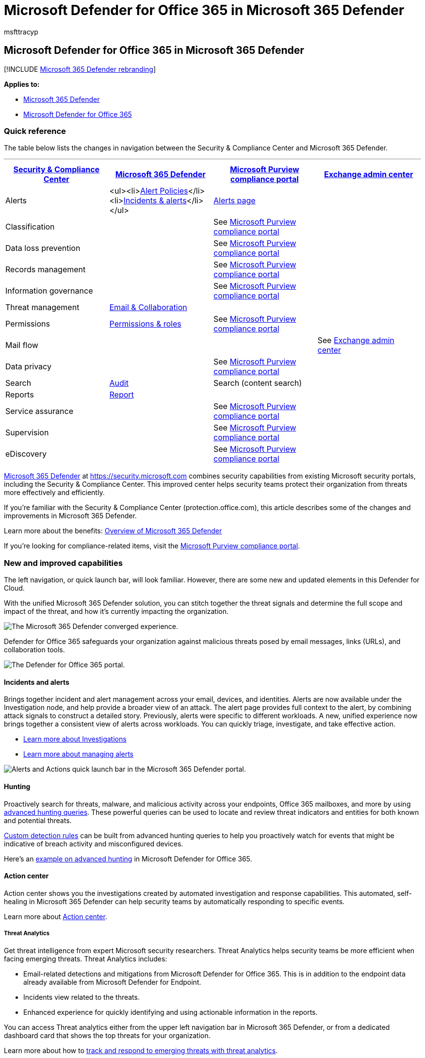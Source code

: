 = Microsoft Defender for Office 365 in Microsoft 365 Defender
:audience: Admin
:author: msfttracyp
:description: Learn about changes from the Security & Compliance Center to Microsoft 365 Defender.
:keywords: Microsoft 365 security, Getting started with Microsoft 365 Defender, Microsoft Defender for Office 365, Microsoft Defender for Endpoint, MDO, MDE, new defender security portal
:manager: dansimp
:ms.author: tracyp
:ms.collection: ["M365-security-compliance"]
:ms.custom: admindeeplinkDEFENDER
:ms.date: 02/21/2021
:ms.localizationpriority: medium
:ms.service: microsoft-365-security
:ms.subservice: m365d
:ms.topic: overview
:search.appverid: ["MET150", "MOE150"]

== Microsoft Defender for Office 365 in Microsoft 365 Defender

[!INCLUDE xref:../includes/microsoft-defender.adoc[Microsoft 365 Defender rebranding]]

*Applies to:*

* xref:microsoft-365-defender.adoc[Microsoft 365 Defender]
* link:/microsoft-365/security/office-365-security/defender-for-office-365[Microsoft Defender for Office 365]

=== Quick reference

The table below lists the changes in navigation between the Security & Compliance Center and Microsoft 365 Defender.

'''

|===
| https://protection.office.com[Security & Compliance Center] | https://security.microsoft.com[Microsoft 365 Defender] | https://compliance.microsoft.com/homepage[Microsoft Purview compliance portal] | https://admin.exchange.microsoft.com[Exchange admin center]

| Alerts
| <ul><li>https://security.microsoft.com/alertpolicies[Alert Policies]</li><li>https://security.microsoft.com/alerts[Incidents & alerts]</li></ul>
| https://compliance.microsoft.com/homepage[Alerts page]
|

| Classification
|
| See https://compliance.microsoft.com/homepage[Microsoft Purview compliance portal]
|

| Data loss prevention
|
| See https://compliance.microsoft.com/homepage[Microsoft Purview compliance portal]
|

| Records management
|
| See https://compliance.microsoft.com/homepage[Microsoft Purview compliance portal]
|

| Information governance
|
| See https://compliance.microsoft.com/homepage[Microsoft Purview compliance portal]
|

| Threat management
| https://security.microsoft.com/homepage[Email & Collaboration]
|
|

| Permissions
| https://security.microsoft.com/emailandcollabpermissions[Permissions & roles]
| See https://compliance.microsoft.com/homepage[Microsoft Purview compliance portal]
|

| Mail flow
|
|
| See https://admin.exchange.microsoft.com/#/[Exchange admin center]

| Data privacy
|
| See https://compliance.microsoft.com/homepage[Microsoft Purview compliance portal]
|

| Search
| https://security.microsoft.com/auditlogsearch?viewid=Async%20Search[Audit]
| Search (content search)
|

| Reports
| https://security.microsoft.com/emailandcollabreport[Report]
|
|

| Service assurance
|
| See https://compliance.microsoft.com/homepage[Microsoft Purview compliance portal]
|

| Supervision
|
| See https://compliance.microsoft.com/homepage[Microsoft Purview compliance portal]
|

| eDiscovery
|
| See https://compliance.microsoft.com/homepage[Microsoft Purview compliance portal]
|
|===

xref:./microsoft-365-defender.adoc[Microsoft 365 Defender] at https://go.microsoft.com/fwlink/p/?linkid=2077139[https://security.microsoft.com] combines security capabilities from existing Microsoft security portals, including the Security & Compliance Center.
This improved center helps security teams protect their organization from threats more effectively and efficiently.

If you're familiar with the Security & Compliance Center (protection.office.com), this article describes some of the changes and improvements in Microsoft 365 Defender.

Learn more about the benefits: xref:microsoft-365-defender.adoc[Overview of Microsoft 365 Defender]

If you're looking for compliance-related items, visit the https://go.microsoft.com/fwlink/p/?linkid=2077149[Microsoft Purview compliance portal].

=== New and improved capabilities

The left navigation, or quick launch bar, will look familiar.
However, there are some new and updated elements in this Defender for Cloud.

With the unified Microsoft 365 Defender solution, you can stitch together the threat signals and determine the full scope and impact of the threat, and how it's currently impacting the organization.

image::../../media/mdo-m36d-nav-collapsed.png[The Microsoft 365 Defender converged experience.]

Defender for Office 365 safeguards your organization against malicious threats posed by email messages, links (URLs), and collaboration tools.

image::../../media/mdo-m365d-nav.png[The Defender for Office 365 portal.]

==== Incidents and alerts

Brings together incident and alert management across your email, devices, and identities.
Alerts are now available under the Investigation node, and help provide a broader view of an attack.
The alert page provides full context to the alert, by combining attack signals to construct a detailed story.
Previously, alerts were specific to different workloads.
A new, unified experience now brings together a consistent view of alerts across workloads.
You can quickly triage, investigate, and take effective action.

* xref:incidents-overview.adoc[Learn more about Investigations]
* link:/windows/security/threat-protection/microsoft-defender-atp/review-alerts[Learn more about managing alerts]

image::../../media/m365d-incident-nav.png[Alerts and Actions quick launch bar in the Microsoft 365 Defender portal.]

==== Hunting

Proactively search for threats, malware, and malicious activity across your endpoints, Office 365 mailboxes, and more by using xref:advanced-hunting-overview.adoc[advanced hunting queries].
These powerful queries can be used to  locate and review threat indicators and entities for both known and potential threats.

link:/windows/security/threat-protection/microsoft-defender-atp/custom-detection-rules[Custom detection rules] can be built from advanced hunting queries to help you proactively watch for events that might be indicative of breach activity and misconfigured devices.

Here's an xref:advanced-hunting-example.adoc[example on advanced hunting] in Microsoft Defender for Office 365.

==== Action center

Action center shows you the investigations created by automated investigation and response capabilities.
This automated, self-healing in Microsoft 365 Defender can help security teams by automatically responding to specific events.

Learn more about xref:m365d-action-center.adoc[Action center].

===== Threat Analytics

Get threat intelligence from expert Microsoft security researchers.
Threat Analytics helps security teams be more efficient when facing emerging threats.
Threat Analytics includes:

* Email-related detections and mitigations from Microsoft Defender for Office 365.
This is in addition to the endpoint data already available from Microsoft Defender for Endpoint.
* Incidents view related to the threats.
* Enhanced experience for quickly identifying and using actionable information in the reports.

You can access Threat analytics either from the upper left navigation bar in Microsoft 365 Defender, or from a dedicated dashboard card that shows the top threats for your organization.

Learn more about how to xref:./threat-analytics.adoc[track and respond to emerging threats with threat analytics].

==== Email & collaboration

Track and investigate threats to your users' email, track campaigns, and more.
If you've used the Security & Compliance Center, this will be familiar.

image::../../media/mdo-m365d-nav.png[The quick launch menu for Email & collab, on the left navigation pane in the Microsoft 365 Defender portal.]

===== Email entity page

The xref:../office-365-security/mdo-email-entity-page.adoc[Email entity page] _unifies_ email information that had been scattered across different pages or views in the past.
Investigating email for threats and trends is _centralized_.
Header information and email preview are accessible through the same email page, along with other useful email-related information.
Likewise, the detonation status for malicious file attachments or URLs can be found on a tab of the same page.
The Email entity page empowers admins and security operations teams to understand an email threat and its status, fast, and then act quickly determine handling.

==== Access and Reports

View reports, change your settings, and modify user roles.

image::../../media/m365d-settings-nav.png[The quick launch menu for Microsoft 365 Defender permissions and reporting, on the left navigation pane in the Microsoft 365 Defender portal.]

____
[!NOTE] DomainKeys Identified Mail (DKIM) ensures that destination email systems trust messages sent outbound from your custom domain.
For Defender for Office 365 users, you can now _manage and rotate_ DKIM keys through Microsoft 365 Defender: https://security.microsoft.com/threatpolicy, or navigate to *Policy & rules* > *Threat policies* > > *Rules* section > *DKIM*.

For more information, see link:/microsoft-365/security/office-365-security/use-dkim-to-validate-outbound-email[Use DKIM to validate outbound email sent from your custom domain].
____

=== What's changed

This table is a quick reference of Threat management where change has occurred between the Security & Compliance center and the Microsoft 365 Defender portal.
Click the links to read more about these areas.

'''

|===
| Area | Description of change

| link:../office-365-security/office-365-air.md#changes-are-coming-soon-in-your-microsoft-365-defender-portal[Investigation]
| Brings together AIR capabilities in link:/microsoft-365/security/office-365-security/defender-for-office-365[Defender for Office 365] and xref:../defender-endpoint/automated-investigations.adoc[Defender for Endpoint].
With these updates and improvements, your security operations team will be able to view details about automated investigations and remediation actions across your email, collaboration content, user accounts, and devices, all in one place.

| xref:../../compliance/alert-policies.adoc[Alert queue]
| The *View alerts* flyout pane in the Security & Compliance Center now includes links to Microsoft 365 Defender.
Click on the *Open Alert Page* link and Microsoft 365 Defender opens.
You can access the *View alerts* page by clicking on any Office 365 alert in the Alerts queue.

| xref:../office-365-security/attack-simulation-training-insights.adoc[Attack Simulation training]
| Use Attack Simulation training to run realistic attack scenarios in your organization.
These simulated attacks can help train your workforce before a real attack impacts your organization.
Attack simulation training includes, more options, enhanced reports, and improved training flows help make your attack simulation and training scenarios easier to deliver and manage.
|===

No changes to these areas:

* xref:../office-365-security/threat-explorer.adoc[Explorer]
* xref:../../compliance/alert-policies.adoc[Policies & Rules]
* xref:../office-365-security/campaigns.adoc[Campaign]
* xref:../office-365-security/admin-submission.adoc[Submissions]
* xref:./m365d-action-center.adoc[Review]
* xref:../office-365-security/threat-trackers.adoc[Threat Tracker]

Also, check the *Related Information* section at the bottom of this article.

____
[!IMPORTANT] The https://go.microsoft.com/fwlink/p/?linkid=2077139[Microsoft 365 Defender portal] combines security features in https://securitycenter.windows.com, and https://protection.office.com.
However, what you see will depend on your subscription.
If you only have Microsoft Defender for Office 365 Plan 1 or 2, as standalone subscriptions, for example, you won't see capabilities around Security for Endpoints and Defender for Office Plan 1 customers won't see items such as Threat Analytics.
____

____
[!TIP] All Exchange Online Protection (EOP) functions will be included in Microsoft 365 Defender, as EOP is a core element of Defender for Office 365.
____

=== Microsoft 365 Defender Home page

The Home page of the portal surfaces important summary information about the security status of your Microsoft 365 environment.

Using the *Guided tour* you can take a quick tour of Endpoint or Email & collaboration pages.
Note that what you see here will depend on if you have license for Defender for Office 365 and/or Defender for Endpoint.

Also included is a link to the Security & Compliance Center for comparison.
The last link is to the *What's New* page that describes recent updates.

=== Related information

* xref:microsoft-365-security-mdo-redirection.adoc[Redirecting Security & Compliance Center to Microsoft 365 Defender]
* xref:./m365d-action-center.adoc[The Action center]
* link:../../compliance/alert-policies.md#default-alert-policies[Email & collaboration alerts]
* link:/microsoft-365/security/defender-endpoint/custom-detection-rules[Custom detection rules]
* xref:../office-365-security/attack-simulation-training.adoc[Create a phishing attack simulation] and xref:../office-365-security/attack-simulation-training-payloads.adoc[create a payload for training your people]
